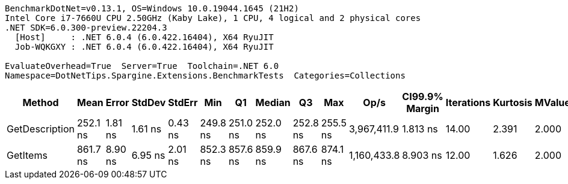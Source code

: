 ....
BenchmarkDotNet=v0.13.1, OS=Windows 10.0.19044.1645 (21H2)
Intel Core i7-7660U CPU 2.50GHz (Kaby Lake), 1 CPU, 4 logical and 2 physical cores
.NET SDK=6.0.300-preview.22204.3
  [Host]     : .NET 6.0.4 (6.0.422.16404), X64 RyuJIT
  Job-WQKGXY : .NET 6.0.4 (6.0.422.16404), X64 RyuJIT

EvaluateOverhead=True  Server=True  Toolchain=.NET 6.0  
Namespace=DotNetTips.Spargine.Extensions.BenchmarkTests  Categories=Collections  
....
[options="header"]
|===
|          Method|      Mean|    Error|   StdDev|   StdErr|       Min|        Q1|    Median|        Q3|       Max|         Op/s|  CI99.9% Margin|  Iterations|  Kurtosis|  MValue|  Skewness|  Rank|  LogicalGroup|  Baseline|   Gen 0|  Code Size|  Allocated
|  GetDescription|  252.1 ns|  1.81 ns|  1.61 ns|  0.43 ns|  249.8 ns|  251.0 ns|  252.0 ns|  252.8 ns|  255.5 ns|  3,967,411.9|        1.813 ns|       14.00|     2.391|   2.000|    0.5375|     1|             *|        No|  0.0024|      288 B|       24 B
|        GetItems|  861.7 ns|  8.90 ns|  6.95 ns|  2.01 ns|  852.3 ns|  857.6 ns|  859.9 ns|  867.6 ns|  874.1 ns|  1,160,433.8|        8.903 ns|       12.00|     1.626|   2.000|    0.2765|     2|             *|        No|  0.0553|      457 B|      512 B
|===
